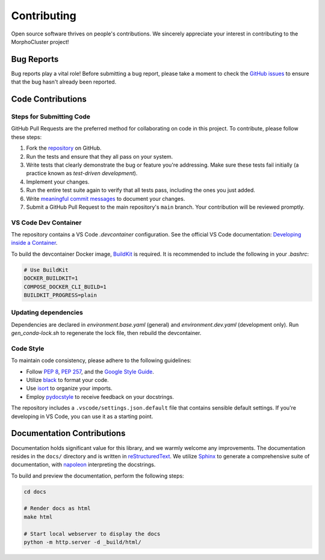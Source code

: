 Contributing
============

Open source software thrives on people's contributions.
We sincerely appreciate your interest in contributing to the MorphoCluster project!

Bug Reports
-----------

Bug reports play a vital role!
Before submitting a bug report, please take a moment to check
the `GitHub issues`_ to ensure that the bug hasn't already
been reported.

.. _GitHub issues: https://github.com/morphocut/morphocluster/issues

Code Contributions
------------------

Steps for Submitting Code
~~~~~~~~~~~~~~~~~~~~~~~~~

GitHub Pull Requests are the preferred method for collaborating
on code in this project.
To contribute, please follow these steps:

1. Fork the `repository`_ on GitHub.
2. Run the tests and ensure that they all pass on your system.
3. Write tests that clearly demonstrate the bug or feature you're addressing.
   Make sure these tests fail initially (a practice known as *test-driven development*).
4. Implement your changes.
5. Run the entire test suite again to verify that all tests pass,
   including the ones you just added.
6. Write `meaningful commit messages <https://chris.beams.io/posts/git-commit/>`_ to document your changes.
7. Submit a GitHub Pull Request to the main repository's ``main`` branch. Your contribution will be reviewed promptly.

.. _repository: https://github.com/morphocut/morphocut

VS Code Dev Container
~~~~~~~~~~~~~~~~~~~~~
The repository contains a VS Code `.devcontainer` configuration.
See the official VS Code documentation: `Developing inside a Container <https://code.visualstudio.com/docs/devcontainers/containers>`_.

To build the devcontainer Docker image, `BuildKit <https://docs.docker.com/build/buildkit/>`_ is required.
It is recommended to include the following in your `.bashrc`:

..  code-block:: sh

   # Use BuildKit
   DOCKER_BUILDKIT=1
   COMPOSE_DOCKER_CLI_BUILD=1
   BUILDKIT_PROGRESS=plain


Updating dependencies
~~~~~~~~~~~~~~~~~~~~~

Dependencies are declared in `environment.base.yaml` (general) and `environment.dev.yaml` (development only).
Run `gen_conda-lock.sh` to regenerate the lock file, then rebuild the devcontainer.

Code Style
~~~~~~~~~~

To maintain code consistency,
please adhere to the following guidelines:

* Follow `PEP 8`_, `PEP 257`_, and the `Google Style Guide`_.
* Utilize `black <https://black.readthedocs.io/en/stable/>`_ to format your code.
* Use `isort <https://pypi.org/project/isort/>`_ to organize your imports.
* Employ `pydocstyle <https://pypi.org/project/pydocstyle/>`_ to receive feedback on your docstrings.

.. _Google Style Guide: http://google.github.io/styleguide/pyguide.html
.. _PEP 8: https://www.python.org/dev/peps/pep-0008/
.. _PEP 257: https://www.python.org/dev/peps/pep-0257/

The repository includes a ``.vscode/settings.json.default`` file that contains sensible default settings.
If you're developing in VS Code, you can use it as a starting point.

Documentation Contributions
---------------------------

Documentation holds significant value for this library,
and we warmly welcome any improvements.
The documentation resides in the ``docs/`` directory and is written in `reStructuredText`_.
We utilize `Sphinx`_ to generate a comprehensive suite of documentation,
with `napoleon`_ interpreting the docstrings.

To build and preview the documentation, perform the following steps:

..  code-block:: sh

   cd docs

   # Render docs as html
   make html

   # Start local webserver to display the docs
   python -m http.server -d _build/html/


.. _reStructuredText: http://docutils.sourceforge.net/rst.html
.. _Sphinx: http://sphinx-doc.org/index.html
.. _napoleon: https://sphinxcontrib-napoleon.readthedocs.io/en/latest/
